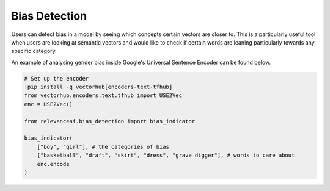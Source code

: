 Bias Detection
=================

Users can detect bias in a model by seeing which concepts certain vectors are closer to.
This is a particularly useful tool when users are looking at semantic vectors and
would like to check if certain words are leaning particularly towards any 
specific category.

An example of analysing gender bias inside Google's Universal Sentence Encoder 
can be found below.

.. code-block::

    # Set up the encoder
    !pip install -q vectorhub[encoders-text-tfhub]
    from vectorhub.encoders.text.tfhub import USE2Vec
    enc = USE2Vec()

    from relevanceai.bias_detection import bias_indicator

    bias_indicator(
        ["boy", "girl"], # the categories of bias
        ["basketball", "draft", "skirt", "dress", "grave digger"], # words to care about
        enc.encode
    )


